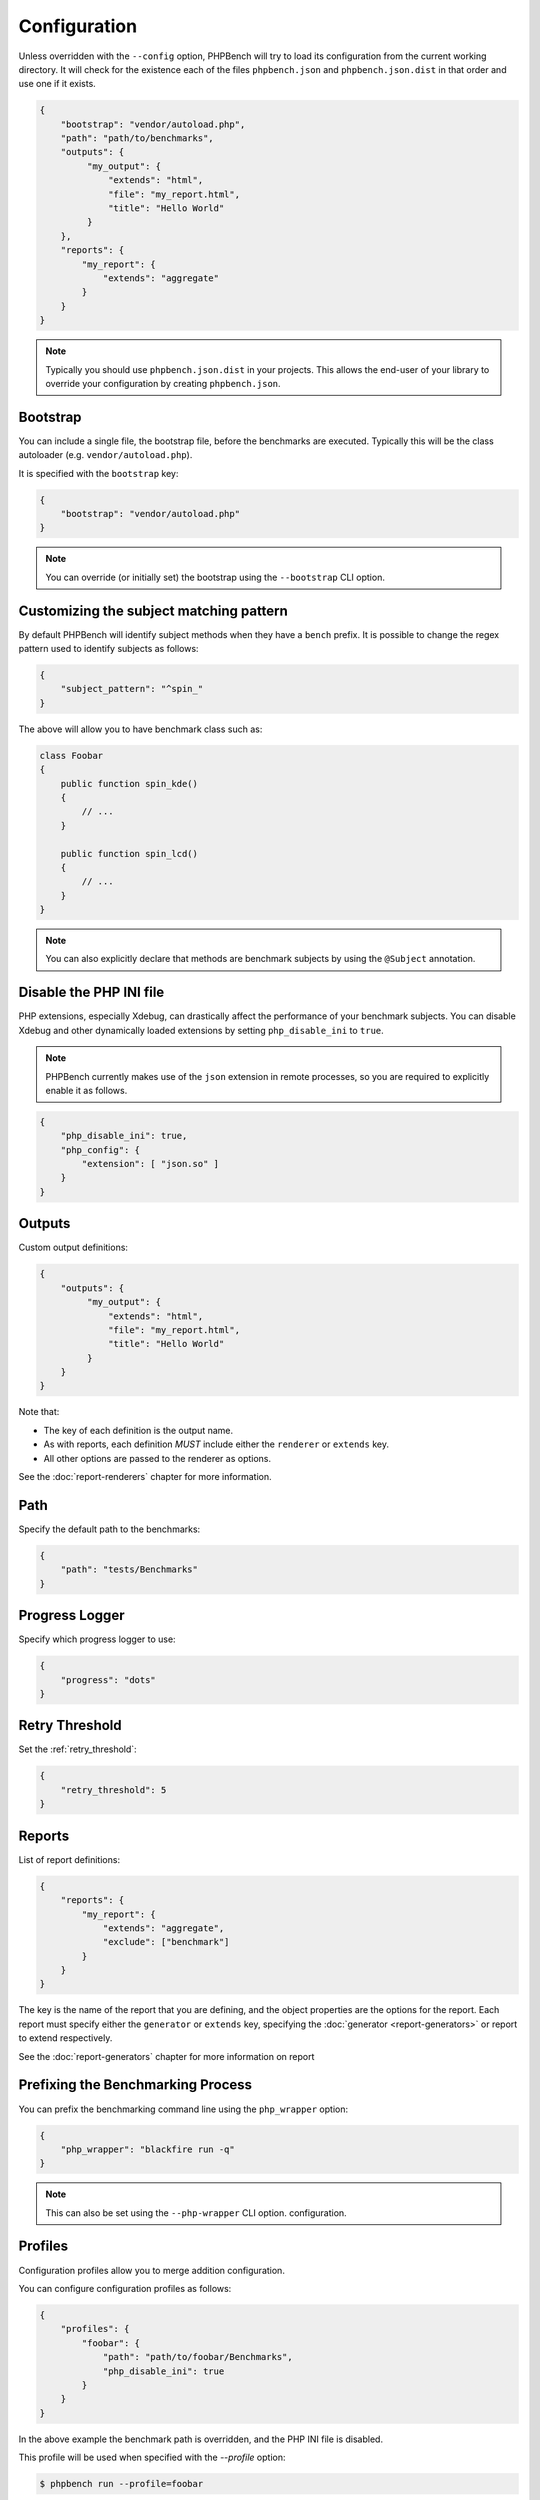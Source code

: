 Configuration
=============

Unless overridden with the ``--config`` option, PHPBench will try to load its
configuration from the current working directory. It will check for the
existence each of the files ``phpbench.json`` and ``phpbench.json.dist`` in
that order and use one if it exists.

.. code-block:: json

    {
        "bootstrap": "vendor/autoload.php",
        "path": "path/to/benchmarks",
        "outputs": {
             "my_output": {
                 "extends": "html",
                 "file": "my_report.html",
                 "title": "Hello World"
             }
        },
        "reports": {
            "my_report": {
                "extends": "aggregate"
            }
        }
    }

.. note::

    Typically you should use ``phpbench.json.dist`` in your projects. This
    allows the end-user of your library to override your configuration by creating
    ``phpbench.json``.

.. _configuration_bootstrap:

Bootstrap
---------

You can include a single file, the bootstrap file, before the benchmarks are
executed. Typically this will be the class autoloader (e.g.
``vendor/autoload.php``).

It is specified with the ``bootstrap`` key:

.. code-block:: json

    {
        "bootstrap": "vendor/autoload.php"
    }

.. note::

    You can override (or initially set) the bootstrap using the
    ``--bootstrap`` CLI option.

.. _configuration_subject_pattern:

Customizing the subject matching pattern
----------------------------------------

By default PHPBench will identify subject methods when they have a ``bench``
prefix. It is possible to change the regex pattern used to identify subjects
as follows:

.. code-block:: json

    {
        "subject_pattern": "^spin_"
    }

The above will allow you to have benchmark class such as:

.. code-block:: php

    class Foobar
    {
        public function spin_kde()
        {
            // ...
        }

        public function spin_lcd()
        {
            // ...
        }
    }

.. note::

    You can also explicitly declare that methods are benchmark subjects by
    using the ``@Subject`` annotation.

.. _configuration_disable_php_ini:

Disable the PHP INI file
------------------------

PHP extensions, especially Xdebug, can drastically affect the performance of
your benchmark subjects. You can disable Xdebug and other dynamically loaded
extensions by setting ``php_disable_ini`` to ``true``.

.. note::

    PHPBench currently makes use of the ``json`` extension in remote
    processes, so you are required to explicitly enable it as follows.

.. code-block:: json

    {
        "php_disable_ini": true,
        "php_config": {
            "extension": [ "json.so" ]
        }
    }

Outputs
-------

Custom output definitions:

.. code-block:: json

    {
        "outputs": {
             "my_output": {
                 "extends": "html",
                 "file": "my_report.html",
                 "title": "Hello World"
             }
        }
    }

Note that:

- The key of each definition is the output name.
- As with reports, each definition *MUST* include either the ``renderer`` or
  ``extends`` key.
- All other options are passed to the renderer as options.

See the :doc:`report-renderers` chapter for more information.

Path
----

Specify the default path to the benchmarks:

.. code-block:: json

    {
        "path": "tests/Benchmarks"
    }

Progress Logger
---------------

Specify which progress logger to use:

.. code-block:: json

    {
        "progress": "dots"
    }

.. _configuration_retry_threshold:

Retry Threshold
---------------

Set the :ref:`retry_threshold`:

.. code-block:: json

    {
        "retry_threshold": 5
    }

.. _configuration_reports:

Reports
-------

List of report definitions:

.. code-block:: json

    {
        "reports": {
            "my_report": {
                "extends": "aggregate",
                "exclude": ["benchmark"]
            }
        }
    }

The key is the name of the report that you are defining, and the object
properties are the options for the report. Each report must specify either
the ``generator`` or ``extends`` key, specifying the :doc:`generator
<report-generators>` or report to extend respectively.

See the :doc:`report-generators` chapter for more information on report

Prefixing the Benchmarking Process
----------------------------------

You can prefix the benchmarking command line using the ``php_wrapper`` option:

.. code-block:: json

    {
        "php_wrapper": "blackfire run -q"
    }

.. note::

    This can also be set using the ``--php-wrapper`` CLI option.
    configuration.

.. _config_profiles:

Profiles
--------

Configuration profiles allow you to merge addition configuration.

You can configure configuration profiles as follows:

.. code-block:: json

    {
        "profiles": {
            "foobar": {
                "path": "path/to/foobar/Benchmarks",
                "php_disable_ini": true
            }
        }
    }

In the above example the benchmark path is overridden, and the PHP INI file is
disabled.

This profile will be used when specified with the `--profile` option:

.. code-block:: bash

    $ phpbench run --profile=foobar

PHP Binary and INI settings
---------------------------

You can change the PHP binary and INI settings used to execute the benchmarks:

.. code-block:: json

    {
        "php_binary": "hhvm",
        "php_config": {
            "memory_limit": "10M"
        }
    }

Time Unit and Mode
------------------

Specify the *default* :ref:`time unit <time_unit>`. Note that this will be overridden by
individual benchmark/subjects and when the ``time-unit`` option is passed to
the CLI.

.. code-block:: json

    {
        "time_unit": "milliseconds"
    }

Similarly the :ref:`mode` can be set using the `output_mode` key:

.. code-block:: json

    {
        "output_mode": "throughput"
    }
